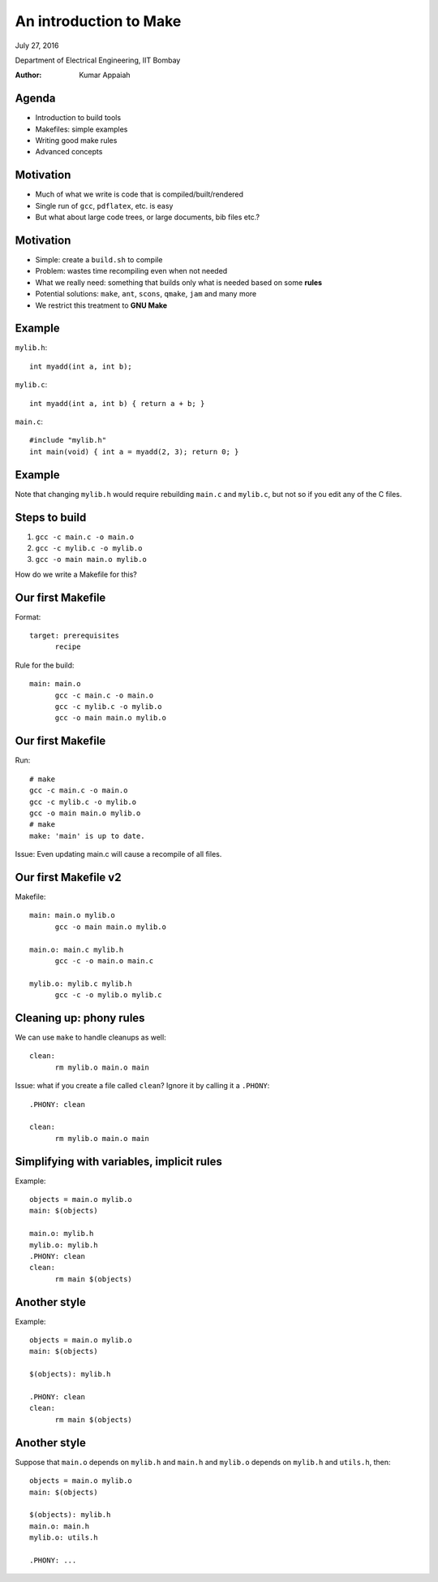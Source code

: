 =======================
An introduction to Make
=======================

.. class:: center

    July 27, 2016

    Department of Electrical Engineering,
    IIT Bombay

    :Author: Kumar Appaiah



Agenda
======

- Introduction to build tools

- Makefiles: simple examples

- Writing good make rules

- Advanced concepts


Motivation
==========

- Much of what we write is code that is compiled/built/rendered

- Single run of ``gcc``, ``pdflatex``, etc. is easy

- But what about large code trees, or large documents, bib files etc.?

Motivation
==========

- Simple: create a ``build.sh`` to compile

- Problem: wastes time recompiling even when not needed

- What we really need: something that builds only what is needed based
  on some **rules**

- Potential solutions: ``make``, ``ant``, ``scons``, ``qmake``,
  ``jam`` and many more

- We restrict this treatment to **GNU Make**

Example
=======
``mylib.h``::

  int myadd(int a, int b);

``mylib.c``::
    
  int myadd(int a, int b) { return a + b; }

``main.c``::

  #include "mylib.h"
  int main(void) { int a = myadd(2, 3); return 0; }

Example
=======

.. image:: Figures/example-dependencies.svg
    :scale: 50%
    :align: center

Note that changing ``mylib.h`` would require rebuilding ``main.c`` and
``mylib.c``, but not so if you edit any of the C files.

Steps to build
==============

1. ``gcc -c main.c -o main.o``
2. ``gcc -c mylib.c -o mylib.o``
3. ``gcc -o main main.o mylib.o``

How do we write a Makefile for this?

Our first Makefile
==================
Format::

  target: prerequisites
  	recipe

Rule for the build::

  main: main.o
  	gcc -c main.c -o main.o
  	gcc -c mylib.c -o mylib.o
  	gcc -o main main.o mylib.o

Our first Makefile
==================
Run::

  # make
  gcc -c main.c -o main.o
  gcc -c mylib.c -o mylib.o
  gcc -o main main.o mylib.o
  # make
  make: 'main' is up to date.

Issue: Even updating main.c will cause a recompile of all files.

Our first Makefile v2
=====================
Makefile::

  main: main.o mylib.o
  	gcc -o main main.o mylib.o

  main.o: main.c mylib.h
  	gcc -c -o main.o main.c

  mylib.o: mylib.c mylib.h
  	gcc -c -o mylib.o mylib.c

Cleaning up: phony rules
========================
We can use ``make`` to handle cleanups as well::

  clean:
  	rm mylib.o main.o main

Issue: what if you create a file called ``clean``? Ignore it by
calling it a ``.PHONY``::

  .PHONY: clean

  clean:
  	rm mylib.o main.o main

Simplifying with variables, implicit rules
==========================================
Example::

  objects = main.o mylib.o
  main: $(objects)

  main.o: mylib.h
  mylib.o: mylib.h
  .PHONY: clean
  clean:
  	rm main $(objects)

Another style
=============
Example::

  objects = main.o mylib.o
  main: $(objects)

  $(objects): mylib.h

  .PHONY: clean
  clean:
  	rm main $(objects)

Another style
=============
Suppose that ``main.o`` depends on ``mylib.h`` and ``main.h`` and ``mylib.o`` depends
on ``mylib.h`` and ``utils.h``, then::

  objects = main.o mylib.o
  main: $(objects)

  $(objects): mylib.h
  main.o: main.h
  mylib.o: utils.h

  .PHONY: ...
